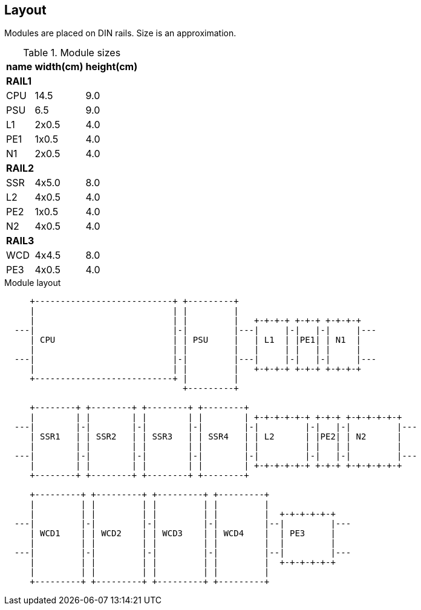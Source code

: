 // The author disclaims copyright to this document.
== Layout

Modules are placed on DIN rails. Size is an approximation.  

.Module sizes
[%autowidth]
|===
|name|width(cm)|height(cm)

3+|*RAIL1*
|CPU|14.5|9.0
|PSU|6.5|9.0
|L1 |2x0.5|4.0
|PE1 |1x0.5|4.0
|N1 |2x0.5|4.0

3+|*RAIL2*
|SSR|4x5.0|8.0
|L2 |4x0.5|4.0
|PE2 |1x0.5|4.0
|N2 |4x0.5|4.0

3+|*RAIL3*
|WCD|4x4.5|8.0
|PE3 |4x0.5|4.0
|===

.Module layout
[ditaa]
....

     +---------------------------+ +---------+
     |                           | |         |
     |                           | |         |   +-+-+-+ +-+-+ +-+-+-+
  ---|                           |-|         |---|     |-|   |-|     |---
     | CPU                       | | PSU     |   | L1  | |PE1| | N1  |
     |                           | |         |   |     | |   | |     |
  ---|                           |-|         |---|     |-|   |-|     |---
     |                           | |         |   +-+-+-+ +-+-+ +-+-+-+
     +---------------------------+ |         |
                                   +---------+

     +--------+ +--------+ +--------+ +--------+
     |        | |        | |        | |        | +-+-+-+-+-+ +-+-+ +-+-+-+-+-+
  ---|        |-|        |-|        |-|        |-|         |-|   |-|         |---
     | SSR1   | | SSR2   | | SSR3   | | SSR4   | | L2      | |PE2| | N2      |
     |        | |        | |        | |        | |         | |   | |         |
  ---|        |-|        |-|        |-|        |-|         |-|   |-|         |---
     |        | |        | |        | |        | +-+-+-+-+-+ +-+-+ +-+-+-+-+-+
     +--------+ +--------+ +--------+ +--------+

     +---------+ +---------+ +---------+ +---------+
     |         | |         | |         | |         |
     |         | |         | |         | |         |  +-+-+-+-+-+
  ---|         |-|         |-|         |-|         |--|         |---
     | WCD1    | | WCD2    | | WCD3    | | WCD4    |  | PE3     |
     |         | |         | |         | |         |  |         |
  ---|         |-|         |-|         |-|         |--|         |---
     |         | |         | |         | |         |  +-+-+-+-+-+
     |         | |         | |         | |         |
     +---------+ +---------+ +---------+ +---------+

....
